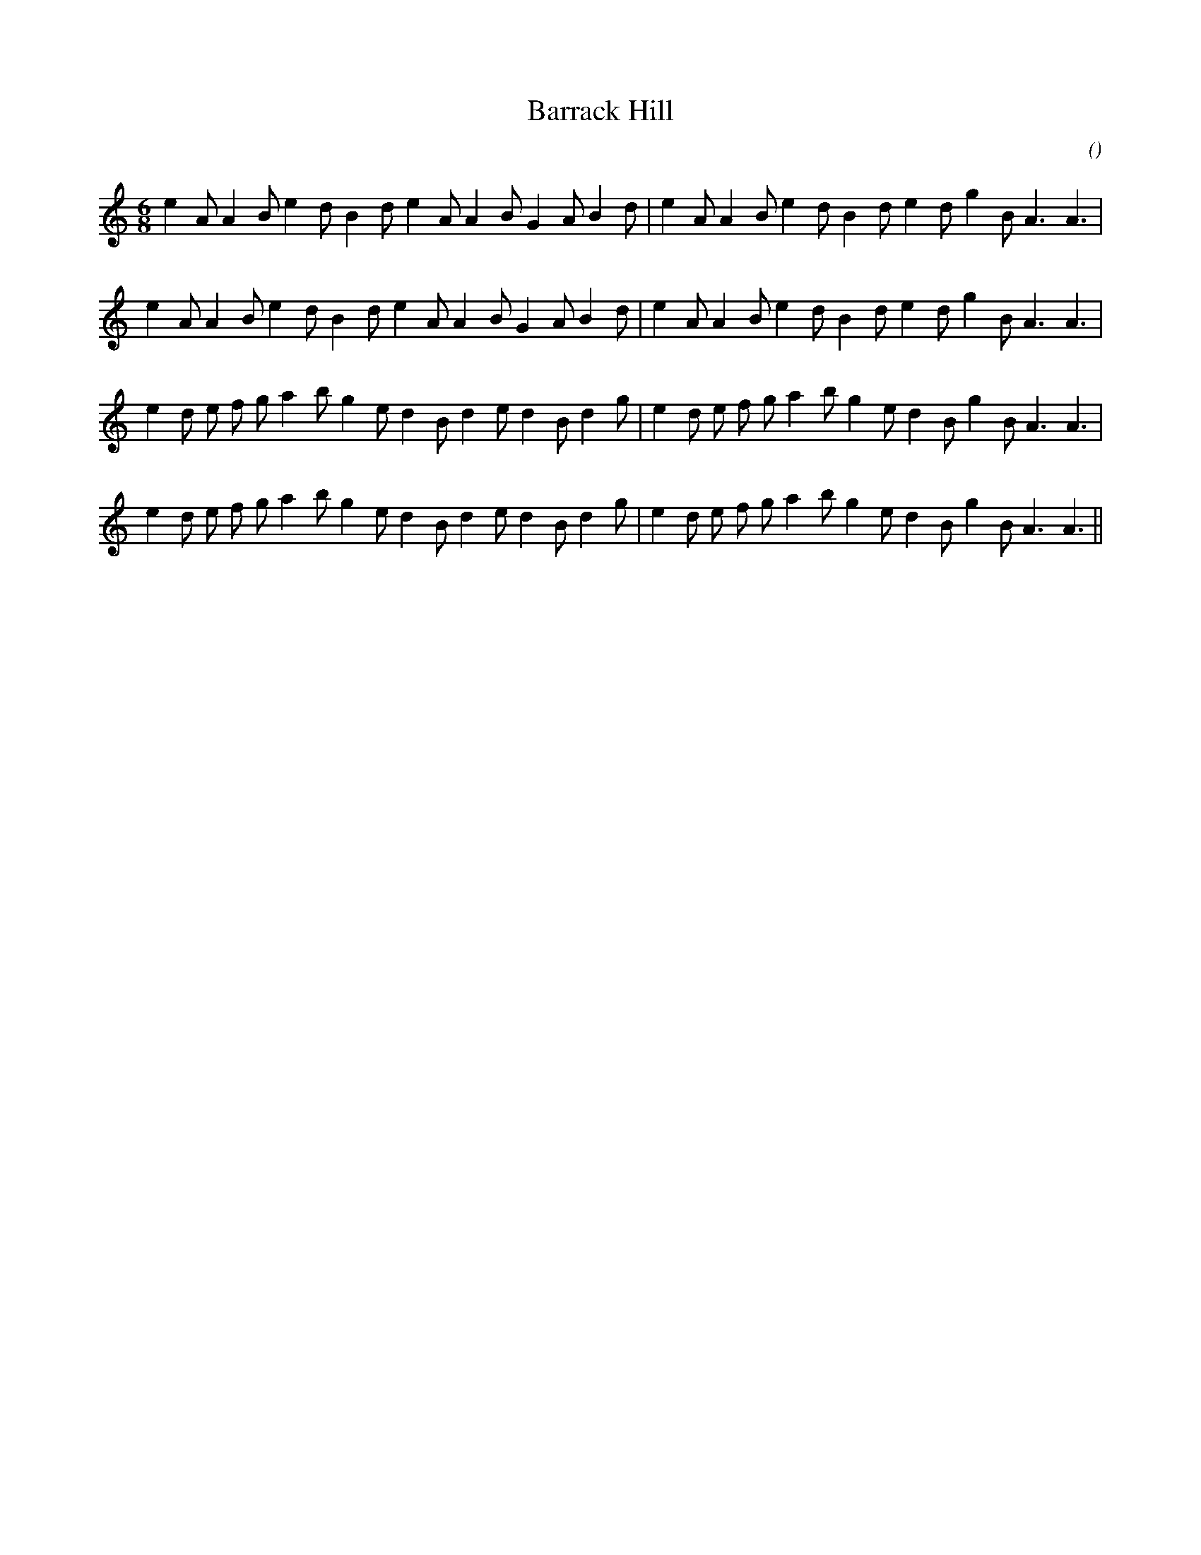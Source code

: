 X:1
T: Barrack Hill
N:
C:
S:
A:
O:
R:
M:6/8
K:Am
I:speed 165
%W: A1
% voice 1 (1 lines, 30 notes)
K:Am
M:6/8
L:1/16
e4 A2 A4 B2 e4 d2 B4 d2 e4 A2 A4 B2 G4 A2 B4 d2 |e4 A2 A4 B2 e4 d2 B4 d2 e4 d2 g4 B2 A6 A6 |
%W: A2
% voice 1 (1 lines, 30 notes)
e4 A2 A4 B2 e4 d2 B4 d2 e4 A2 A4 B2 G4 A2 B4 d2 |e4 A2 A4 B2 e4 d2 B4 d2 e4 d2 g4 B2 A6 A6 |
%W: B1
% voice 1 (1 lines, 32 notes)
e4 d2 e2 f2 g2 a4 b2 g4 e2 d4 B2 d4 e2 d4 B2 d4 g2 |e4 d2 e2 f2 g2 a4 b2 g4 e2 d4 B2 g4 B2 A6 A6 |
%W: B2
% voice 1 (1 lines, 32 notes)
e4 d2 e2 f2 g2 a4 b2 g4 e2 d4 B2 d4 e2 d4 B2 d4 g2 |e4 d2 e2 f2 g2 a4 b2 g4 e2 d4 B2 g4 B2 A6 A6 ||
